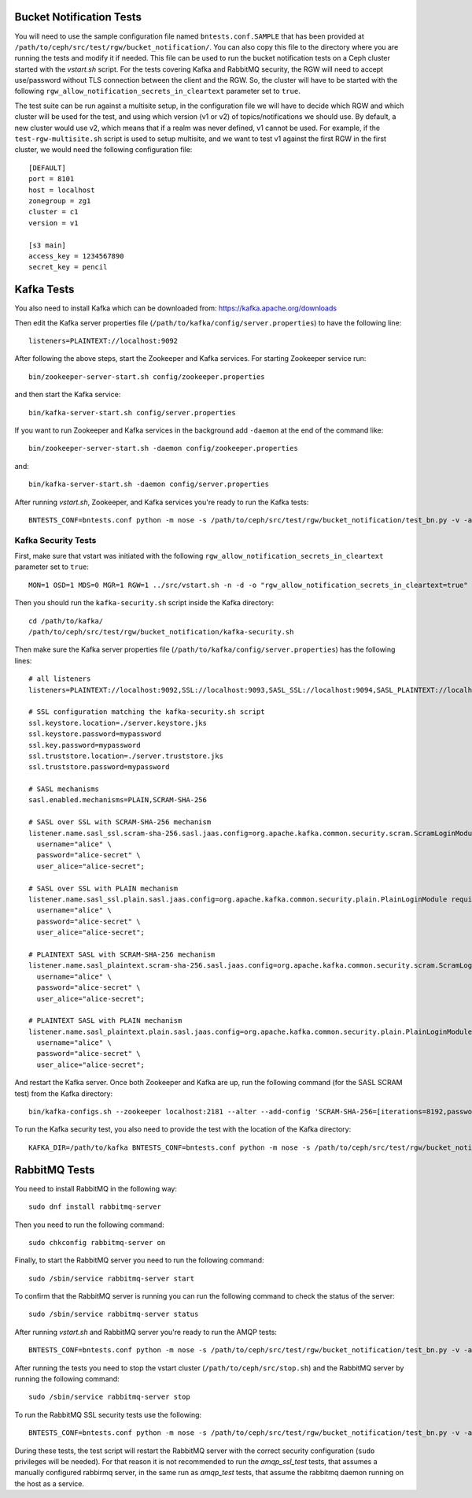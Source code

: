==========================
 Bucket Notification Tests
==========================

You will need to use the sample configuration file named ``bntests.conf.SAMPLE``
that has been provided at ``/path/to/ceph/src/test/rgw/bucket_notification/``. You can also copy this file to the directory where you are
running the tests and modify it if needed. This file can be used to run the bucket notification tests on a Ceph cluster started
with the `vstart.sh` script.
For the tests covering Kafka and RabbitMQ security, the RGW will need to accept use/password without TLS connection between the client and the RGW.
So, the cluster will have to be started with the following ``rgw_allow_notification_secrets_in_cleartext`` parameter set to ``true``.

The test suite can be run against a multisite setup, in the configuration file we will have to decide which RGW and which cluster will be used for the test,
and using which version (v1 or v2) of topics/notifications we should use. By default, a new cluster would use v2, which means that if a realm was never defined, v1 cannot be used.
For example, if the ``test-rgw-multisite.sh`` script is used to setup multisite, and we want to test v1 against the first RGW in the first cluster, 
we would need the following configuration file::

				[DEFAULT]
				port = 8101
				host = localhost
				zonegroup = zg1
				cluster = c1
				version = v1

				[s3 main]
				access_key = 1234567890
				secret_key = pencil


===========
Kafka Tests
===========

You also need to install Kafka which can be downloaded from: https://kafka.apache.org/downloads

Then edit the Kafka server properties file (``/path/to/kafka/config/server.properties``)
to have the following line::

        listeners=PLAINTEXT://localhost:9092

After following the above steps, start the Zookeeper and Kafka services.
For starting Zookeeper service run::

        bin/zookeeper-server-start.sh config/zookeeper.properties

and then start the Kafka service::

        bin/kafka-server-start.sh config/server.properties

If you want to run Zookeeper and Kafka services in the background add ``-daemon`` at the end of the command like::

        bin/zookeeper-server-start.sh -daemon config/zookeeper.properties

and::

        bin/kafka-server-start.sh -daemon config/server.properties

After running `vstart.sh`, Zookeeper, and Kafka services you're ready to run the Kafka tests::

        BNTESTS_CONF=bntests.conf python -m nose -s /path/to/ceph/src/test/rgw/bucket_notification/test_bn.py -v -a 'kafka_test'

--------------------
Kafka Security Tests
--------------------

First, make sure that vstart was initiated with the following ``rgw_allow_notification_secrets_in_cleartext`` parameter set to ``true``::

        MON=1 OSD=1 MDS=0 MGR=1 RGW=1 ../src/vstart.sh -n -d -o "rgw_allow_notification_secrets_in_cleartext=true"

Then you should run the ``kafka-security.sh`` script inside the Kafka directory::

        cd /path/to/kafka/
        /path/to/ceph/src/test/rgw/bucket_notification/kafka-security.sh

Then make sure the Kafka server properties file (``/path/to/kafka/config/server.properties``) has the following lines::


        # all listeners
        listeners=PLAINTEXT://localhost:9092,SSL://localhost:9093,SASL_SSL://localhost:9094,SASL_PLAINTEXT://localhost:9095

        # SSL configuration matching the kafka-security.sh script
        ssl.keystore.location=./server.keystore.jks
        ssl.keystore.password=mypassword
        ssl.key.password=mypassword
        ssl.truststore.location=./server.truststore.jks
        ssl.truststore.password=mypassword

        # SASL mechanisms
        sasl.enabled.mechanisms=PLAIN,SCRAM-SHA-256

        # SASL over SSL with SCRAM-SHA-256 mechanism
        listener.name.sasl_ssl.scram-sha-256.sasl.jaas.config=org.apache.kafka.common.security.scram.ScramLoginModule required \
          username="alice" \
          password="alice-secret" \
          user_alice="alice-secret";

        # SASL over SSL with PLAIN mechanism
        listener.name.sasl_ssl.plain.sasl.jaas.config=org.apache.kafka.common.security.plain.PlainLoginModule required \
          username="alice" \
          password="alice-secret" \
          user_alice="alice-secret";

        # PLAINTEXT SASL with SCRAM-SHA-256 mechanism
        listener.name.sasl_plaintext.scram-sha-256.sasl.jaas.config=org.apache.kafka.common.security.scram.ScramLoginModule required \
          username="alice" \
          password="alice-secret" \
          user_alice="alice-secret";

        # PLAINTEXT SASL with PLAIN mechanism
        listener.name.sasl_plaintext.plain.sasl.jaas.config=org.apache.kafka.common.security.plain.PlainLoginModule required \
          username="alice" \
          password="alice-secret" \
          user_alice="alice-secret";


And restart the Kafka server. Once both Zookeeper and Kafka are up, run the following command (for the SASL SCRAM test) from the Kafka directory::

        bin/kafka-configs.sh --zookeeper localhost:2181 --alter --add-config 'SCRAM-SHA-256=[iterations=8192,password=alice-secret],SCRAM-SHA-512=[password=alice-secret]' --entity-type users --entity-name alice


To run the Kafka security test, you also need to provide the test with the location of the Kafka directory::

        KAFKA_DIR=/path/to/kafka BNTESTS_CONF=bntests.conf python -m nose -s /path/to/ceph/src/test/rgw/bucket_notification/test_bn.py -v -a 'kafka_security_test'

==============
RabbitMQ Tests
==============

You need to install RabbitMQ in the following way::

        sudo dnf install rabbitmq-server

Then you need to run the following command::

        sudo chkconfig rabbitmq-server on

Finally, to start the RabbitMQ server you need to run the following command::

        sudo /sbin/service rabbitmq-server start

To confirm that the RabbitMQ server is running you can run the following command to check the status of the server::

        sudo /sbin/service rabbitmq-server status

After running `vstart.sh` and RabbitMQ server you're ready to run the AMQP tests::

        BNTESTS_CONF=bntests.conf python -m nose -s /path/to/ceph/src/test/rgw/bucket_notification/test_bn.py -v -a 'amqp_test'

After running the tests you need to stop the vstart cluster (``/path/to/ceph/src/stop.sh``) and the RabbitMQ server by running the following command::

        sudo /sbin/service rabbitmq-server stop

To run the RabbitMQ SSL security tests use the following::

        BNTESTS_CONF=bntests.conf python -m nose -s /path/to/ceph/src/test/rgw/bucket_notification/test_bn.py -v -a 'amqp_ssl_test'

During these tests, the test script will restart the RabbitMQ server with the correct security configuration (``sudo`` privileges will be needed).
For that reason it is not recommended to run the `amqp_ssl_test` tests, that assumes a manually configured rabbirmq server, in the same run as `amqp_test` tests, 
that assume the rabbitmq daemon running on the host as a service.

